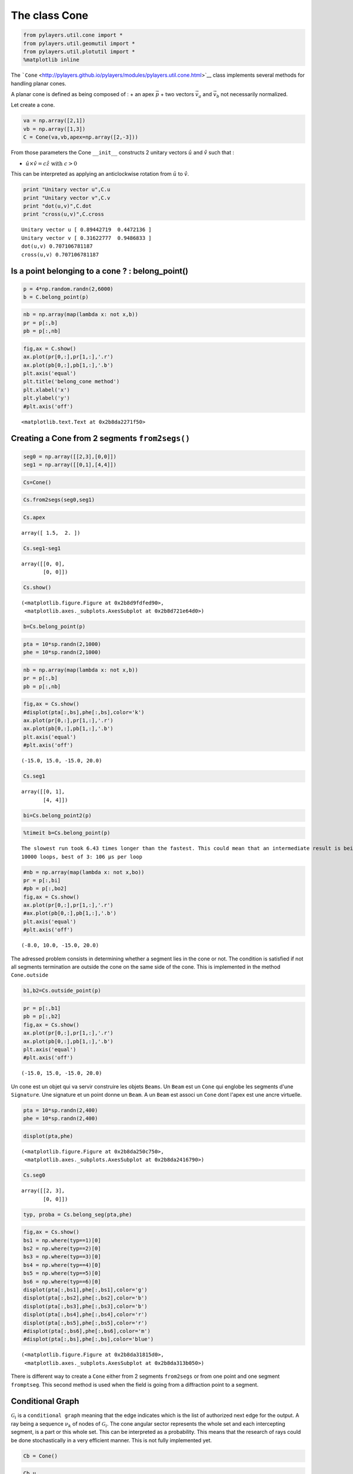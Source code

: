 
The class Cone
==============

.. code:: python

    from pylayers.util.cone import *
    from pylayers.util.geomutil import *
    from pylayers.util.plotutil import *
    %matplotlib inline

The
```Cone`` <http://pylayers.github.io/pylayers/modules/pylayers.util.cone.html>`__
class implements several methods for handling planar cones.

A planar cone is defined as being composed of : + an apex
:math:`\vec{p}` + two vectors :math:`\vec{v}_a` and :math:`\vec{v}_b`
not necessarily normalized.

Let create a cone.

.. code:: python

    va = np.array([2,1])
    vb = np.array([1,3])
    C = Cone(va,vb,apex=np.array([2,-3]))

From those parameters the Cone ``__init__`` constructs 2 unitary vectors
:math:`\hat{u}` and :math:`\hat{v}` such that :

-  :math:`\hat{u} \times \hat{v} = c\hat{z} \;\; \textrm{with} \;\; c >0`

This can be interpreted as applying an anticlockwise rotation from
:math:`\hat{u}` to :math:`\hat{v}`.

.. code:: python

    print "Unitary vector u",C.u
    print "Unitary vector v",C.v
    print "dot(u,v)",C.dot
    print "cross(u,v)",C.cross


.. parsed-literal::

    Unitary vector u [ 0.89442719  0.4472136 ]
    Unitary vector v [ 0.31622777  0.9486833 ]
    dot(u,v) 0.707106781187
    cross(u,v) 0.707106781187


Is a point belonging to a cone ? : belong\_point()
--------------------------------------------------

.. code:: python

    p = 4*np.random.randn(2,6000)
    b = C.belong_point(p)

.. code:: python

    nb = np.array(map(lambda x: not x,b))
    pr = p[:,b]
    pb = p[:,nb]

.. code:: python

    fig,ax = C.show()
    ax.plot(pr[0,:],pr[1,:],'.r')
    ax.plot(pb[0,:],pb[1,:],'.b')
    plt.axis('equal')
    plt.title('belong_cone method')
    plt.xlabel('x')
    plt.ylabel('y')
    #plt.axis('off')




.. parsed-literal::

    <matplotlib.text.Text at 0x2b8da2271f50>




.. image:: Cone_files/Cone_13_1.png


Creating a Cone from 2 segments ``from2segs()``
-----------------------------------------------

.. code:: python

    seg0 = np.array([[2,3],[0,0]])
    seg1 = np.array([[0,1],[4,4]])

.. code:: python

    Cs=Cone()

.. code:: python

    Cs.from2segs(seg0,seg1)

.. code:: python

    Cs.apex




.. parsed-literal::

    array([ 1.5,  2. ])



.. code:: python

    Cs.seg1-seg1




.. parsed-literal::

    array([[0, 0],
           [0, 0]])



.. code:: python

    Cs.show()




.. parsed-literal::

    (<matplotlib.figure.Figure at 0x2b8d9fdfed90>,
     <matplotlib.axes._subplots.AxesSubplot at 0x2b8d721e64d0>)




.. image:: Cone_files/Cone_20_1.png


.. code:: python

    b=Cs.belong_point(p)

.. code:: python

    pta = 10*sp.randn(2,1000)
    phe = 10*sp.randn(2,1000)

.. code:: python

    nb = np.array(map(lambda x: not x,b))
    pr = p[:,b]
    pb = p[:,nb]

.. code:: python

    fig,ax = Cs.show()
    #displot(pta[:,bs],phe[:,bs],color='k')
    ax.plot(pr[0,:],pr[1,:],'.r')
    ax.plot(pb[0,:],pb[1,:],'.b')
    plt.axis('equal')
    #plt.axis('off')




.. parsed-literal::

    (-15.0, 15.0, -15.0, 20.0)




.. image:: Cone_files/Cone_24_1.png


.. code:: python

    Cs.seg1




.. parsed-literal::

    array([[0, 1],
           [4, 4]])



.. code:: python

    bi=Cs.belong_point2(p)

.. code:: python

    %timeit b=Cs.belong_point(p)


.. parsed-literal::

    The slowest run took 6.43 times longer than the fastest. This could mean that an intermediate result is being cached.
    10000 loops, best of 3: 106 µs per loop


.. code:: python

    #nb = np.array(map(lambda x: not x,bo))
    pr = p[:,bi]
    #pb = p[:,bo2]
    fig,ax = Cs.show()
    ax.plot(pr[0,:],pr[1,:],'.r')
    #ax.plot(pb[0,:],pb[1,:],'.b')
    plt.axis('equal')
    #plt.axis('off')




.. parsed-literal::

    (-8.0, 10.0, -15.0, 20.0)




.. image:: Cone_files/Cone_28_1.png


The adressed problem consists in determining whether a segment lies in
the cone or not. The condition is satisfied if not all segments
termination are outside the cone on the same side of the cone. This is
implemented in the method ``Cone.outside``

.. code:: python

    b1,b2=Cs.outside_point(p)

.. code:: python

    pr = p[:,b1]
    pb = p[:,b2]
    fig,ax = Cs.show()
    ax.plot(pr[0,:],pr[1,:],'.r')
    ax.plot(pb[0,:],pb[1,:],'.b')
    plt.axis('equal')
    #plt.axis('off')




.. parsed-literal::

    (-15.0, 15.0, -15.0, 20.0)




.. image:: Cone_files/Cone_31_1.png


Un cone est un objet qui va servir construire les objets ``Beams``. Un
``Beam`` est un ``Cone`` qui englobe les segments d'une ``Signature``.
Une signature et un point donne un ``Beam``. A un ``Beam`` est associ un
``Cone`` dont l'apex est une ancre virtuelle.

.. code:: python

    pta = 10*sp.randn(2,400)
    phe = 10*sp.randn(2,400)

.. code:: python

    displot(pta,phe)




.. parsed-literal::

    (<matplotlib.figure.Figure at 0x2b8da250c750>,
     <matplotlib.axes._subplots.AxesSubplot at 0x2b8da2416790>)




.. image:: Cone_files/Cone_34_1.png


.. code:: python

    Cs.seg0




.. parsed-literal::

    array([[2, 3],
           [0, 0]])



.. code:: python

    typ, proba = Cs.belong_seg(pta,phe)

.. code:: python

    fig,ax = Cs.show()
    bs1 = np.where(typ==1)[0]
    bs2 = np.where(typ==2)[0]
    bs3 = np.where(typ==3)[0]
    bs4 = np.where(typ==4)[0]
    bs5 = np.where(typ==5)[0]
    bs6 = np.where(typ==6)[0]
    displot(pta[:,bs1],phe[:,bs1],color='g')
    displot(pta[:,bs2],phe[:,bs2],color='b')
    displot(pta[:,bs3],phe[:,bs3],color='b')
    displot(pta[:,bs4],phe[:,bs4],color='r')
    displot(pta[:,bs5],phe[:,bs5],color='r')
    #displot(pta[:,bs6],phe[:,bs6],color='m')
    #displot(pta[:,bs],phe[:,bs],color='blue')




.. parsed-literal::

    (<matplotlib.figure.Figure at 0x2b8da31815d0>,
     <matplotlib.axes._subplots.AxesSubplot at 0x2b8da313b050>)




.. image:: Cone_files/Cone_37_1.png


There is different way to create a ``Cone`` either from 2 segments
``from2segs`` or from one point and one segment ``fromptseg``. This
second method is used when the field is going from a diffraction point
to a segment.

Conditional Graph
-----------------

:math:`\mathcal{G}_i` is a ``conditional graph`` meaning that the edge
indicates which is the list of authorized next edge for the output. A
ray being a sequence :math:`{\nu_k}` of nodes of :math:`\mathcal{G}_i`.
The cone angular sector represents the whole set and each intercepting
segment, is a part or this whole set. This can be interpreted as a
probability. This means that the research of rays could be done
stochastically in a very efficient manner. This is not fully implemented
yet.

.. code:: python

    Cb = Cone()

.. code:: python

    Cb.u




.. parsed-literal::

    array([ 1.,  0.])



.. code:: python

    seg = np.array([[1,2],[2,2]])
    pt = np.array([0,0])

.. code:: python

    Cb.fromptseg(pt,seg)

.. code:: python

    typ,proba = Cb.belong_seg(pta,phe)
    bs = np.where(typ>0)[0]

.. code:: python

    Cb.seg1




.. parsed-literal::

    array([[1, 2],
           [2, 2]])



.. code:: python

    Cb.show()
    displot(pta[:,bs],phe[:,bs],color='k')




.. parsed-literal::

    (<matplotlib.figure.Figure at 0x2b8da2420d10>,
     <matplotlib.axes._subplots.AxesSubplot at 0x2b8da313b210>)




.. image:: Cone_files/Cone_47_1.png


Benchmark normalizing a vector
~~~~~~~~~~~~~~~~~~~~~~~~~~~~~~

.. code:: python

    a = np.array([5,6])

.. code:: python

    %timeit a/np.sqrt(np.dot(a,a))


.. parsed-literal::

    The slowest run took 8.16 times longer than the fastest. This could mean that an intermediate result is being cached.
    100000 loops, best of 3: 4.88 µs per loop


.. code:: python

    %timeit a/sp.linalg.norm(a)


.. parsed-literal::

    The slowest run took 6.72 times longer than the fastest. This could mean that an intermediate result is being cached.
    100000 loops, best of 3: 9.65 µs per loop


.. code:: python

    %timeit a/np.sqrt(np.sum(a*a,axis=0))


.. parsed-literal::

    The slowest run took 4.93 times longer than the fastest. This could mean that an intermediate result is being cached.
    100000 loops, best of 3: 9.54 µs per loop


Debug
-----

This a case which where segments ``seg0`` and ``seg1`` are orthogonal

.. code:: python

    seg0 = array([[-25.768, -25.822],
           [  4.28 ,   9.925]])


::


    ---------------------------------------------------------------------------

    NameError                                 Traceback (most recent call last)

    <ipython-input-39-1063b62b8faf> in <module>()
    ----> 1 seg0 = array([[-25.768, -25.822],
          2        [  4.28 ,   9.925]])


    NameError: name 'array' is not defined


.. code:: python

    seg1 = array([[-26.848, -26.805],
           [  5.415,   4.515]])


::


    ---------------------------------------------------------------------------

    NameError                                 Traceback (most recent call last)

    <ipython-input-40-95e9502a4505> in <module>()
    ----> 1 seg1 = array([[-26.848, -26.805],
          2        [  5.415,   4.515]])


    NameError: name 'array' is not defined


.. code:: python

    cn = Cone()

.. code:: python

    cn.from2segs(seg0,seg1)

.. code:: python

    pta =array([[-27.836, -27.833, -27.833, -27.817, -26.848, -27.774, -26.952,
            -28.062],
           [ 10.926,  10.686,  10.686,   8.956,   5.415,   4.506,  10.934,    8.954]])


::


    ---------------------------------------------------------------------------

    NameError                                 Traceback (most recent call last)

    <ipython-input-43-b197e999ada8> in <module>()
    ----> 1 pta =array([[-27.836, -27.833, -27.833, -27.817, -26.848, -27.774, -26.952,
          2         -28.062],
          3        [ 10.926,  10.686,  10.686,   8.956,   5.415,   4.506,  10.934,    8.954]])


    NameError: name 'array' is not defined


.. code:: python

    phe = array([[-27.835, -27.835, -28.078, -27.774, -26.882, -26.805, -27.836,
            -28.078],
           [ 10.891,  10.891,  10.683,   4.506,   8.965,   4.515,  10.926,
             10.683]])


::


    ---------------------------------------------------------------------------

    NameError                                 Traceback (most recent call last)

    <ipython-input-44-b4e3a2a92cdb> in <module>()
    ----> 1 phe = array([[-27.835, -27.835, -28.078, -27.774, -26.882, -26.805, -27.836,
          2         -28.078],
          3        [ 10.891,  10.891,  10.683,   4.506,   8.965,   4.515,  10.926,
          4          10.683]])


    NameError: name 'array' is not defined


.. code:: python

    typ,proba = cn.belong_seg(pta,phe)
    bn = np.where(typ==0)[0]

.. code:: python

    proba




.. parsed-literal::

    array([ 0.        ,  0.        ,  1.        ,  0.        ,  0.        ,
            0.        ,  0.        ,  0.        ,  0.        ,  0.        ,
            0.        ,  0.        ,  0.        ,  0.        ,  0.        ,
            0.        ,  0.        ,  0.        ,  0.        ,  0.        ,
            0.        ,  0.        ,  0.        ,  0.        ,  0.        ,
            0.        ,  0.        ,  0.        ,  0.10498244,  0.        ,
            0.        ,  0.        ,  0.        ,  0.        ,  0.        ,
            0.        ,  0.        ,  0.        ,  0.        ,  1.        ,
            0.        ,  0.        ,  0.        ,  0.        ,  0.        ,
            0.        ,  0.        ,  0.        ,  0.        ,  0.        ,
            0.        ,  0.        ,  0.        ,  0.        ,  0.        ,
            0.        ,  0.        ,  1.        ,  0.        ,  0.        ,
            1.        ,  0.30597098,  0.        ,  0.        ,  0.        ,
            0.        ,  0.        ,  0.        ,  0.        ,  0.        ,
            0.        ,  0.        ,  0.        ,  1.        ,  0.        ,
            0.        ,  0.59967647,  0.        ,  0.        ,  0.        ,
            0.        ,  0.        ,  0.        ,  0.        ,  0.        ,
            0.        ,  0.        ,  0.        ,  0.        ,  0.        ,
            0.        ,  0.        ,  0.        ,  0.        ,  0.        ,
            0.        ,  0.        ,  0.        ,  0.        ,  0.97801319,
            0.        ,  0.        ,  0.        ,  0.        ,  0.        ,
            0.07398923,  0.        ,  0.        ,  0.        ,  0.        ,
            0.        ,  0.        ,  0.        ,  0.        ,  0.        ,
            0.        ,  1.        ,  0.        ,  0.        ,  0.        ,
            0.        ,  0.        ,  0.63906749,  0.        ,  0.        ,
            0.        ,  0.        ,  0.        ,  0.        ,  0.01383698,
            0.        ,  0.        ,  0.        ,  0.        ,  0.        ,
            0.        ,  0.        ,  0.        ,  0.        ,  0.        ,
            0.        ,  0.        ,  0.        ,  0.        ,  0.        ,
            0.        ,  0.        ,  0.        ,  0.        ,  0.        ,
            0.        ,  0.        ,  0.        ,  0.        ,  0.        ,
            1.        ,  0.        ,  0.        ,  0.        ,  0.        ,
            0.        ,  0.        ,  1.        ,  0.        ,  0.        ,
            0.        ,  0.        ,  0.        ,  0.        ,  0.        ,
            0.        ,  1.        ,  1.        ,  1.        ,  0.05744027,
            0.        ,  0.        ,  0.        ,  0.76873907,  0.1480276 ,
            0.        ,  0.59913756,  0.        ,  0.        ,  0.        ,
            0.        ,  0.        ,  0.        ,  0.        ,  0.        ,
            0.        ,  0.        ,  0.        ,  0.        ,  0.        ,
            0.        ,  0.        ,  0.        ,  0.        ,  0.70409614,
            0.        ,  0.        ,  0.        ,  0.        ,  0.        ,
            0.53280277,  0.        ,  0.        ,  0.        ,  1.        ,
            0.        ,  0.        ,  0.        ,  0.        ,  0.        ,
            0.        ,  1.        ,  0.        ,  0.        ,  1.        ,
            0.        ,  0.        ,  0.        ,  0.        ,  0.        ,
            1.        ,  0.        ,  0.        ,  0.        ,  0.        ,
            0.        ,  0.        ,  1.        ,  0.        ,  1.        ,
            0.        ,  0.        ,  0.        ,  0.        ,  0.        ,
            0.        ,  0.        ,  0.75685669,  0.        ,  0.        ,
            0.        ,  0.02961765,  0.        ,  0.        ,  0.        ,
            0.        ,  0.        ,  0.        ,  0.        ,  1.        ,
            0.        ,  0.        ,  0.        ,  0.        ,  0.        ,
            0.        ,  0.        ,  0.        ,  0.        ,  0.        ,
            0.3281306 ,  0.        ,  0.        ,  0.        ,  0.        ,
            0.        ,  0.        ,  0.        ,  0.        ,  0.        ,
            0.        ,  1.        ,  1.        ,  0.        ,  0.        ,
            0.        ,  0.        ,  0.        ,  0.        ,  0.        ,
            0.        ,  0.        ,  0.        ,  1.        ,  0.        ,
            0.        ,  0.        ,  0.        ,  0.        ,  0.        ,
            0.        ,  0.        ,  0.        ,  0.        ,  0.        ,
            0.        ,  0.        ,  0.        ,  0.        ,  0.        ,
            0.        ,  0.        ,  0.        ,  0.        ,  0.        ,
            0.        ,  0.        ,  0.        ,  0.        ,  0.        ,
            0.        ,  0.        ,  0.        ,  0.        ,  0.        ,
            0.        ,  0.        ,  0.        ,  0.        ,  0.        ,
            0.        ,  0.        ,  0.        ,  0.        ,  0.        ,
            0.        ,  0.        ,  0.        ,  0.        ,  0.        ,
            0.        ,  0.        ,  0.        ,  0.        ,  0.        ,
            0.        ,  0.2693165 ,  0.        ,  0.        ,  0.        ,
            0.        ,  0.        ,  0.        ,  1.        ,  0.        ,
            0.        ,  0.        ,  0.        ,  0.        ,  0.        ,
            0.        ,  0.36991486,  0.        ,  0.        ,  0.        ,
            0.        ,  0.        ,  0.        ,  1.        ,  0.        ,
            0.        ,  0.        ,  0.        ,  0.        ,  0.        ,
            0.        ,  0.        ,  0.        ,  0.        ,  0.        ,
            0.        ,  0.        ,  0.        ,  0.        ,  0.        ,
            0.        ,  0.        ,  1.        ,  0.        ,  0.        ,
            0.        ,  0.        ,  0.        ,  1.        ,  0.        ,
            0.        ,  0.        ,  0.        ,  0.        ,  0.        ,
            0.        ,  0.        ,  0.        ,  0.        ,  0.        ])



.. code:: python

    cn.show()
    displot(pta[:,bn],phe[:,bn])




.. parsed-literal::

    (<matplotlib.figure.Figure at 0x2b8da3357450>,
     <matplotlib.axes._subplots.AxesSubplot at 0x2b8da3489850>)




.. image:: Cone_files/Cone_63_1.png


.. code:: python

    pta1=pta[:,5].reshape(2,1)
    phe1=phe[:,5].reshape(2,1)

.. code:: python

    cn.show()
    displot(pta1,phe1)




.. parsed-literal::

    (<matplotlib.figure.Figure at 0x2b8da3587d10>,
     <matplotlib.axes._subplots.AxesSubplot at 0x2b8da3591bd0>)




.. image:: Cone_files/Cone_65_1.png


.. code:: python

    b = cn.belong_seg(pta1,phe1)

geomutil.mirror
---------------

.. code:: python

    p = np.random.randn(2,10000)
    pa  = np.array([-1,1]).reshape(2,1)
    pb  = np.array([-1,3]).reshape(2,1)
    M = geu.mirror(p,pa,pb)

.. code:: python

    M




.. parsed-literal::

    array([[-1.95213575, -2.92663038, -1.41836739, ..., -1.86016358,
            -1.68726104, -4.11654995],
           [-0.34091807, -0.31914793, -1.18926891, ...,  0.86315627,
             0.83181209, -0.46015444]])



.. code:: python

    figsize(20,20)
    displot(pa,pb)
    plot(p[0,:],p[1,:],'or',alpha=0.2)
    plot(M[0,:],M[1,:],'ob',alpha=0.2)


::


    ---------------------------------------------------------------------------

    NameError                                 Traceback (most recent call last)

    <ipython-input-53-0829430ac458> in <module>()
    ----> 1 figsize(20,20)
          2 displot(pa,pb)
          3 plot(p[0,:],p[1,:],'or',alpha=0.2)
          4 plot(M[0,:],M[1,:],'ob',alpha=0.2)


    NameError: name 'figsize' is not defined


.. code:: python

    pa=np.array([0,0]).reshape(2,1)
    pb=np.array([1,0]).reshape(2,1)
    pc=np.array([1,0]).reshape(2,1)

.. code:: python

    geu.isaligned(pa,pb,pc)




.. parsed-literal::

    array([ True], dtype=bool)



Geometric probability
---------------------

The idea is to add an information of the fraction of the angular sector
which is subtended by the intercepted segment.

.. code:: python

    a = np.array([2,1])
    b = np.array([1,3])
    C = Cone(a,b,apex=np.array([2,-3]))

.. code:: python

    import scipy as sp
    pta = np.array([2,-1]).reshape(2,1)
    phe = np.array([5.99,-1]).reshape(2,1)
    pta = 10*sp.randn(2,1000)
    phe = 10*sp.randn(2,1000)
    typ,proba = C.belong_seg(pta,phe)
    u0 = np.where(typ==0)[0]
    u1 = np.where(typ==1)[0]
    u2 = np.where(typ==2)[0]
    u3 = np.where(typ==3)[0]
    u4 = np.where(typ==4)[0]
    u5 = np.where(typ==5)[0]
    u6 = np.where(typ==6)[0]
    us = np.where( ((proba<0.1) & (proba>0)) )  [0]

.. code:: python

    C.show()
    #col=['r','g','b','m']
    try:
        displot(pta[:,us],phe[:,us],color='k')
    except:
        pass



.. image:: Cone_files/Cone_77_0.png


.. code:: python

    C.show()
    #col=['r','g','b','m']
    try:
        displot(pta[:,u1],phe[:,u1],color='r')
    except:
        pass
    print proba[u1]


.. parsed-literal::

    [ 1.  1.  1.  1.  1.  1.  1.  1.  1.  1.  1.  1.  1.  1.  1.  1.  1.  1.
      1.  1.  1.  1.  1.  1.  1.  1.  1.  1.  1.  1.  1.  1.  1.  1.  1.  1.
      1.  1.  1.  1.  1.  1.  1.  1.  1.  1.  1.  1.  1.  1.  1.  1.  1.  1.
      1.  1.  1.  1.  1.  1.  1.  1.  1.  1.  1.  1.  1.  1.  1.  1.  1.  1.
      1.  1.  1.  1.  1.  1.  1.  1.  1.  1.  1.  1.]



.. image:: Cone_files/Cone_78_1.png


.. code:: python

    C.show()
    
    try:
        displot(pta[:,u2],phe[:,u2],color='g')
    except:
        pass
    print(proba[u2])


.. parsed-literal::

    [ 0.09765695  0.7471172   0.37631341  0.09134127  0.8107929   0.02740472
      0.01155886  0.43371337  0.57482972  0.81665712  0.09720132  0.96918426
      0.32940117  0.19930752  0.22127924  0.33946677  0.72901486  0.28132239
      0.24382297  0.09193293  0.83508063  0.55212659  0.0847907   0.25187003
      0.60830125  0.88909621  0.11755991  0.96715141  0.06429485]



.. image:: Cone_files/Cone_79_1.png


.. code:: python

    C.show()
    try:
        displot(pta[:,u3],phe[:,u3],color='b')
    except:
        pass
    print(proba[u3])


.. parsed-literal::

    [ 0.24390893  0.91534494  0.38011268  0.93977795  0.49295148  0.6531122
      0.77907516  0.09083322  0.81165485  0.03616402  0.29557555  0.86111473
      0.8210745   0.13908704  0.19076096  0.06951564  0.64362376  0.28828787
      0.66350535  0.57403557  0.79200419  0.68915284  0.97868987  0.36929148
      0.30572578  0.5364374   0.44502893  0.55027637  0.06697602  0.01464838
      0.63885564  0.2872956   0.75582834  0.58048507]



.. image:: Cone_files/Cone_80_1.png


.. code:: python

    C.show()
    try:
        displot(pta[:,u4],phe[:,u4],color='m')
    except:
        pass
    print(proba[u4])


.. parsed-literal::

    [  7.56335012e-01   6.41774363e-01   7.40926394e-01   3.33228564e-02
       7.92943111e-03   2.72642928e-04   7.36840265e-01   9.33150163e-01
       9.83228643e-01   6.67982410e-01   6.65751859e-01   3.26300612e-01]



.. image:: Cone_files/Cone_81_1.png


.. code:: python

    C.show()
    try:
        displot(pta[:,u5],phe[:,u5],color='k')
    except:
        pass



.. image:: Cone_files/Cone_82_0.png


.. code:: python

    C.show()
    try:
        displot(pta[:,u6],phe[:,u6],color='k')
    except:
        pass



.. image:: Cone_files/Cone_83_0.png

